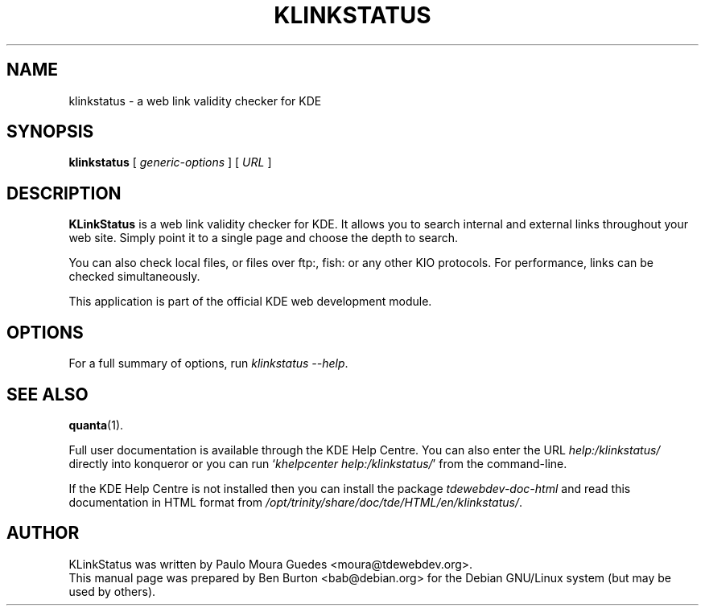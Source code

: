 .\"                                      Hey, EMACS: -*- nroff -*-
.\" First parameter, NAME, should be all caps
.\" Second parameter, SECTION, should be 1-8, maybe w/ subsection
.\" other parameters are allowed: see man(7), man(1)
.TH KLINKSTATUS 1 "October 19, 2004"
.\" Please adjust this date whenever revising the manpage.
.\"
.\" Some roff macros, for reference:
.\" .nh        disable hyphenation
.\" .hy        enable hyphenation
.\" .ad l      left justify
.\" .ad b      justify to both left and right margins
.\" .nf        disable filling
.\" .fi        enable filling
.\" .br        insert line break
.\" .sp <n>    insert n+1 empty lines
.\" for manpage-specific macros, see man(7)
.SH NAME
klinkstatus \- a web link validity checker for KDE
.SH SYNOPSIS
.B klinkstatus
[ \fIgeneric-options\fP ]
[ \fIURL\fP ]
.SH DESCRIPTION
\fBKLinkStatus\fP is a web link validity checker for KDE.  It allows you to
search internal and external links throughout your web site.  Simply
point it to a single page and choose the depth to search.
.PP
You can also check local files, or files over ftp:, fish: or any other
KIO protocols.  For performance, links can be checked simultaneously.
.PP
This application is part of the official KDE web development module.
.SH OPTIONS
For a full summary of options, run \fIklinkstatus \-\-help\fP.
.SH SEE ALSO
.BR quanta (1).
.PP
Full user documentation is available through the KDE Help Centre.
You can also enter the URL
\fIhelp:/klinkstatus/\fP
directly into konqueror or you can run
`\fIkhelpcenter help:/klinkstatus/\fP'
from the command-line.
.PP
If the KDE Help Centre is not installed then you can install the package
\fItdewebdev-doc-html\fP and read this documentation in HTML format from
\fI/opt/trinity/share/doc/tde/HTML/en/klinkstatus/\fP.
.SH AUTHOR
KLinkStatus was written by Paulo Moura Guedes <moura@tdewebdev.org>.
.br
This manual page was prepared by Ben Burton <bab@debian.org>
for the Debian GNU/Linux system (but may be used by others).
